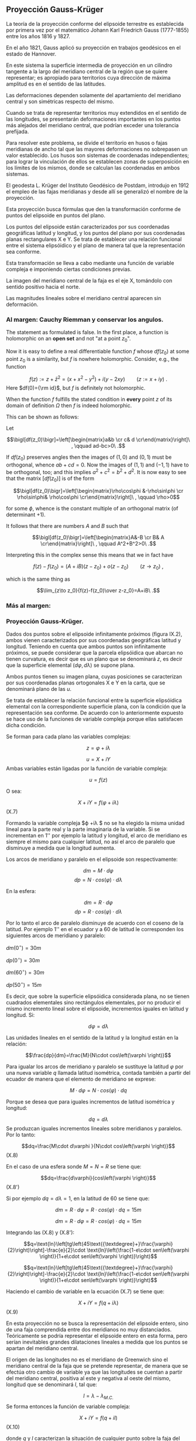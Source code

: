 #+LaTeX_Class: extarticle
#+LaTeX_Header: \usepackage[margins=2cm]{geometry}

** Proyección Gauss-Krüger

La teoría de la proyección conforme del elipsoide terrestre es
establecida por primera vez por el matemático Johann Karl Friedrich
Gauss (1777-1855) entre los años 1816 y 1827.

En el año 1821, Gauss aplicó su proyección en trabajos geodésicos en
el estado de Hannover.

En este sistema la superficie intermedia de proyección en un cilindro
tangente a la largo del meridiano central de la región que se quiere
representar; es apropiado para territorios cuya dirección de máxima
amplitud es en el sentido de las latitudes.

Las deformaciones dependen solamente del apartamiento del meridiano
central y son simétricas respecto del mismo.

Cuando se trata de representar territorios muy extendidos en el
sentido de las longitudes, se presentarán deformaciones importantes en
los puntos más alejados del meridiano central, que podrían exceder una
tolerancia prefijada.

Para resolver este problema, se divide el territorio en husos o fajas
meridianas de ancho tal que las mayores deformaciones no sobrepasen un
valor establecido. Los husos son sistemas de coordenadas independientes;
para lograr la vinculación de ellos se establecen zonas de superposición
en los límites de los mismos, donde se calculan las coordenadas en ambos
sistemas.

El geodesta L. Krüger del Instituto Geodésico de Postdam, introdujo en
1912 el empleo de las fajas meridianas y desde allí se generalizó el
nombre de la proyección.

Esta proyección busca fórmulas que den la transformación conforme de
puntos del elipsoide en puntos del plano.

Los puntos del elipsoide están caracterizados por sus coordenadas
geográficas latitud y longitud, y los puntos del plano por sus
coordenadas planas rectangulares X e Y. Se trata de establecer una
relación funcional entre el sistema elipsóidico y el plano de manera tal
que la representación sea conforme.

Esta transformación se lleva a cabo mediante una función de variable
compleja e imponiendo ciertas condiciones previas.

La imagen del meridiano central de la faja es el eje X, tomándolo con
sentido positivo hacia el norte.

Las magnitudes lineales sobre el meridiano central aparecen sin
deformación.

*** Al margen: Cauchy Riemman y conservar los angulos.

The statement as formulated is false. In the first place, a function
is holomorphic on an *open set* and not "at a point $z_0$".

Now it is easy to define a real differentiable function $f$ whose $df(z_0)$
at some point $z_0$ is a similarity, but $f$ is nowhere holomorphic. Consider, e.g., the function

$$f(z):= z+\bar z^2= (x+x^2-y^2)+i(y-2 x y)\qquad(z:=x+iy)\ .$$
Here $df(0)={\rm id}$, but $f$ is definitely  not holomorphic.

When the function $f$ fulfills the stated condition in *every* point
$z$ of its domain of definition $\Omega$ then $f$ is indeed holomorphic.

This can be shown as follows:

Let

$$\bigl[df(z_0)\bigr]=\left[\begin{matrix}a&b \cr c& d \cr\end{matrix}\right]\ , \qquad ad-bc>0\ .$$

If $df(z_0)$ preserves angles then the images of $(1,0)$ and $(0,1)$ must be orthogonal,
whence $ab+cd=0$. Now the images of $(1,1)$ and $(-1,1)$ have to be orthogonal,
too; and this implies $a^2+c^2=b^2+d^2$. It is now easy to see that the
matrix $\bigl[df(z_0)\bigr]$ is of the form

$$\bigl[df(z_0)\bigr]=\left[\begin{matrix}\rho\cos\phi &-\rho\sin\phi \cr \rho\sin\phi& \rho\cos\phi \cr\end{matrix}\right]\ , \qquad \rho>0$$

for some $\phi$, whence is the constant multiple of an orthogonal matrix (of determinant $+1$).

It follows that there are numbers $A$ and $B$ such that

$$\bigl[df(z_0)\bigr]=\left[\begin{matrix}A&-B \cr B& A \cr\end{matrix}\right]\ , \qquad A^2+B^2>0\ .$$

Interpreting this in the complex sense this means that we in fact have

$$f(z)-f(z_0)=(A+iB)(z-z_0) + o(z-z_0)\qquad(z\to z_0)\ ,$$

which is the same thing as

$$\lim_{z\to z_0}{f(z)-f(z_0)\over z-z_0}=A+iB\ .$$

*** Más al margen:

#+ATTR_ORG: :width 800
#+ATTR_LATEX: :width 8in
[[./img/prueba_polinomio_cauchy.jpg]]

*** Proyección Gauss-Krüger.

Dados dos puntos sobre el elipsoide infinitamente próximos (figura IX.2),
ambos vienen caracterizados por sus coordenadas geográficas
latitud y longitud. Teniendo en cuenta que ambos puntos son
infinitamente próximos, se puede considerar que la parcela elipsóidica
que abarcan no tienen curvatura, es decir que es un plano que se
denominará $z$, es decir que la superficie elemental
$\left(d\varphi,d\lambda \right)$ se supone plana.

Ambos puntos tienen su imagen plana, cuyas posiciones se caracterizan
por sus coordenadas planas ortogonales X e Y en la carta, que se
denominará plano de las $u$.

Se trata de establecer la relación funcional entre la superficie
elipsóidica elemental con la correspondiente superficie plana, con la
condición que la representación sea conforme. De acuerdo con lo
anteriormente expuesto se hace uso de la funciones de variable compleja
porque ellas satisfacen dicha condición.

Se forman para cada plano las variables complejas:

$$z=\varphi + i \lambda$$

$$u=X+iY$$ Ambas variables están
ligadas por la función de variable compleja:

$$u=f\left(z\right)$$

O sea:

$$X+iY=f\left(\varphi +\mathit{i\lambda
}\right)$$ (X.7)

Formando la variable compleja $\varphi +i\lambda $ no se ha
elegido la misma unidad lineal para la parte real y la parte imaginaria
de la variable. Si se incrementan en 1'' por ejemplo la latitud y
longitud, el arco de meridiano es siempre el mismo para cualquier
latitud, no así el arco de paralelo que disminuye a medida que la
longitud aumenta.

Los arcos de meridiano y paralelo en el elipsoide son respectivamente:

$$dm=M\cdot d\varphi $$
$$dp=N\cdot cos\left(\varphi \right)\cdot d\lambda $$

En la esfera:

$$dm=R\cdot d\varphi $$
$$dp=R\cdot cos\left(\varphi \right)\cdot d\lambda $$

Por lo tanto el arco de paralelo
disminuye de acuerdo con el coseno de la latitud. Por ejemplo 1'' en el
ecuador y a 60 de latitud le corresponden los siguientes arcos de
meridiano y paralelo:

$dm\left(0{}^{\circ}\right)=30m$

$dp\left(0{}^{\circ}\right)=30m$

$dm\left(60{}^{\circ}\right)=30m$

$dp\left(50{}^{\circ}\right)=15m$

Es decir, que sobre la superficie elipsóidica considerada plana, no se
tienen cuadrados elementales sino rectángulos elementales, por no
producir el mismo incremento lineal sobre el elipsoide, incrementos
iguales en latitud y longitud. Si:

$$d\varphi =d\lambda $$

Las unidades lineales en el
sentido de la latitud y la longitud están en la relación:

$$\frac{dp}{dm}=\frac{M}{N\cdot cos\left(\varphi \right)}$$

Para igualar los arcos de
meridiano y paralelo se sustituye la latitud $\varphi$ por una
nueva variable $q$ llamada latitud isométrica, contada también a partir
del ecuador de manera que el elemento de meridiano se exprese:

$$M\cdot d\varphi =N\cdot cos\left(\varphi \right)\cdot dq$$

Porque se desea que para
iguales incrementos de latitud isométrica y longitud:

$$dq=d\lambda $$ Se
produzcan iguales incrementos lineales sobre meridianos y paralelos. Por
lo tanto:

$$dq=\frac{M\cdot d\varphi }{N\cdot cos\left(\varphi \right)}$$ (X.8)

En el caso de una esfera sonde $M=N=R$ se tiene que:

$$dq=\frac{d\varphi}{cos\left(\varphi \right)}$$ (X.8')

Si por ejemplo $dq=d\lambda=1$, en la latitud de 60 se
tiene que:

$$dm=R\cdot d\varphi =R\cdot cos\left(\varphi \right)\cdot dq=15m$$

$$dm=R\cdot d\varphi =R\cdot cos\left(\varphi \right)\cdot dq=15m$$

Integrando las (X.8) y (X.8'):

$$q=\text{ln}\left[tg\left(45\text{{\textdegree}+}\frac{\varphi}{2}\right)\right]-\frac{e}{2}\cdot \text{ln}\left(\frac{1-e\cdot sen\left(\varphi \right)}{1+e\cdot sen\left(\varphi \right)}\right)$$

$$q=\text{ln}\left[tg\left(45\text{{\textdegree}+}\frac{\varphi}{2}\right)\right]-\frac{e}{2}\cdot \text{ln}\left(\frac{1-e\cdot sen\left(\varphi \right)}{1+e\cdot sen\left(\varphi \right)}\right)$$

Haciendo el cambio de variable en la ecuación (X.7) se tiene que:

$$X+iY=f\left(q+\mathit{i\lambda}\right)$$ (X.9)

En esta proyección no se busca la representación del elipsoide entero,
sino de una faja comprendida entre dos meridianos no muy distanciados.
Teóricamente se podría representar el elipsoide entero en esta forma,
pero serían inevitables grandes dilataciones lineales a medida que los
puntos se apartan del meridiano central.

El origen de las longitudes no es el meridiano de Greenwich sino el
meridiano central de la faja que se pretende representar, de manera que
se efectúa otro cambio de variable ya que las longitudes se cuentan a
partir del meridiano central, positiva al este y negativa al oeste del
mismo, longitud que se denominará $l$, tal que:

$$l=\lambda -\lambda _{M.C.}$$ Se forma entonces la
función de variable compleja:

$$X+iY=f\left(q+il\right)$$
(X.10)

donde $q$ y $l$ caracterizan la situación de cualquier punto sobre la
faja del elipsoide, y que en X e Y son las coordenadas planas de la
representación de ese pinto en el plano de la proyección.

Para que esta proyección esté completamente determinada, se impone una
condición que exige que los puntos del meridiano central sean
representados sin deformación lineal.

Además la imagen rectificada del meridiano central es el eje de las X
de la representación y para el hemisferio sur de origen de coordenadas
(0, 0) se encuentra en el polo sur.

La condición de que en el meridiano central no se deformen las
magnitudes lineales es la condición de tangencia del cilindro a lo largo
de tal meridiano.

#+ATTR_ORG: :width 300
#+ATTR_LATEX: :width 3in
[[./img/repslatex-img81.png]]

Por lo tanto los puntos situados sobre el meridiano central tienen
coordenadas:

$l=0$ $Y=0$ sobre el elipsoide y la carta, respectivamente.

La función (X.10) para dichos puntos se transforma en:

$$X=f\left(q\right)$$

Los puntos del meridiano central están
representados por puntos en una recta, eje de las X, en tal forma que
sus distancias relativas son iguales en la proyección y en el elipsoide.

De lo anterior se deduce la naturaleza de la (X.11), que expresa el
arco de meridiano del polo sur al punto considerado, por la variable $q$
la que en cualquier momento se puede reemplazar por la variable
$\varphi$.

La función que expresa tal magnitud, como se determinó en VIII.5 es:

$$S=\overset{{\varphi }}{\underset{{-\pi /2}}{\int }}{M\cdot d\varphi }$$

De modo que se tiene:

$$S=f\left(q\right)$$ (X.12)

Para encontrar las coordenadas X e Y de puntos que no se encuentran
sobre el meridiano central, se desarrolla en serie de Taylor la función
de variable compleja (X.10) tomando como origen dicho meridiano y como
incremento la diferencia de longitud $l$.

Se obtiene por lo tanto:

$$X+iY=f\left(q\right)+\frac{df\left(q\right)}{dq}\cdot
\left(il\right)+\frac{d^2f\left(q\right)}{dq^2}\cdot
{\frac{\left(il\right)^2}{2!}}+\frac{d^3f\left(q\right)}{dq^3}\cdot
{\frac{\left(il\right)}{3!}}^3+...$$
O bien teniendo en cuenta la (X.12):

$$X+iY=S+\frac{dS}{dq}\cdot
\left(il\right)+\frac{d^2S}{dq^2}\cdot
{\frac{\left(il\right)^2}{2!}}+\frac{d^3S}{dq^3}\cdot
{\frac{\left(il\right)}{3!}}^3+...$$
Los términos del desarrollo en serie pares son reales porque:

$$i^2=-1$$
$$i^4=i^2\cdot i^2=\left(-1\right)\cdot \left(-1\right)=1$$
$$i^6=i^4\cdot i^2=1\cdot \left(-1\right)=-1$$ Por lo
tanto los términos de derivadas pares corresponden a las X; los términos
de derivadas impares son imaginarios puros porque:

$$i^3=i^2\cdot i=-i$$
$$i^5=i^3\cdot i^2=\left(-i\right)\cdot \left(-1\right)=i$$
Por lo tanto corresponden a las Y. Es posible entonces separar las
variables reales e imaginarias:

$$X=S-\frac{d^2S}{dq^2}\cdot {\frac{l^2}{2}}+\frac{d^4S}{dq^4}\cdot {\frac{l}{24}}^4-\frac{d^6S}{dq^6}\cdot {\frac{l^6}{720}}+...$$

$$Y=\frac{dS}{dq}\cdot l-\frac{d^3S}{dq^3}\cdot {\frac{l}{6}}^3+\frac{d^5S}{dq^5}\cdot {\frac{l^5}{120}}-...$$ (X.13.b)

Se calculará el primer término de la serie:

$$\frac{dS}{dq}=\frac{dS}{\mathit{d\varphi}}\cdot {\frac{d\varphi }{dq}}$$

$$dS=M\cdot d\varphi $$

$$\frac{dS}{d\varphi }=M$$

$$dq=\frac{M\cdot d\varphi }{N\cdot cos\left(\varphi \right)}$$

$$\frac{d\varphi }{dq}=\frac{N\cdot cos\left[\varphi \right]}{M}$$

Por lo tanto:

$$\frac{dS}{dq}=M\cdot {\frac{N\cdot cos\left(\varphi \right)}{M}}$$

$$\frac{dS}{dq}=N\cdot cos\left(\varphi \right)$$

Para hallar las sucesivas derivadas de $S$ respecto de $q$ se deriva
como función de función, primero respecto de la variable $\varphi$
y luego por $q$. Llamando:

$$F^{II}=\frac{d^2S}{dq^2}=\frac{d}{d\varphi}\left(\frac{dS}{dq}\right)\frac{d\varphi}{dq}$$

$$\frac{d}{d\varphi}\left(\frac{dS}{dq}\right)=\frac{d}{d\varphi}\left[Ncos\left(\varphi \right)\right]=\frac{dN}{d\varphi}\cdot cos\left(\varphi \right)-N\cdot sen\left(\varphi \right)$$

$$N=a\cdot \left[1-e^2\cdot sen^2\left(\varphi \right)\right]^{-1/2}$$

$$\frac{dN}{d\varphi }=a\cdot \left[1-e^2\cdot sen^2\left(\varphi \right)\right]^{-3/2}\cdot e^2\cdot sen\left(\varphi \right)\cdot cos\left(\varphi \right)=\frac{N\cdot e^2\cdot sen\left(\varphi \right)\cdot cos\left(\varphi \right)}{1-e^2\cdot sen^2\left(\varphi \right)}$$

$$\frac{d}{d\varphi}\left(\frac{dS}{dq}\right)=\left[\frac{N\cdot e^2\cdot sen\left(\varphi \right)\cdot cos\left(\varphi \right)}{1-e^2\cdot sen^2\left(\varphi \right)}\right]\cdot cos\left(\varphi \right)-N\cdot sen\left(\varphi \right)=$$

$$=\frac{N\cdot e^2\cdot sen\left(\varphi \right)\cdot cos^2\left(\varphi \right)-N\cdot sen\left(\varphi \right)\cdot \left[1-e^2\cdot sen^2\left(\varphi \right)\right]}{1-e^2\cdot sen^2\left(\varphi \right)}=$$

$$=\frac{\left[-N\cdot sen\left(\varphi \right)\right]\cdot \left[-e^2\cdot cos^2\left(\varphi \right)+\left(1-e^2\cdot sen^2\left(\varphi \right)\right)\right]}{1-e^2\cdot sen^2\left(\varphi \right)}=\frac{\left[-N\cdot sen\left(\varphi \right)\right]\cdot \left(1-e^2\right)}{1-e^2\cdot sen^2\left(\varphi \right)}=$$

$$=\frac{\left(-a\right)\cdot \left(1-e^2\right)\cdot sen\left(\varphi \right)}{\left[1-e^2\cdot sen^2\left(\varphi \right)\right]^{-3/2}}$$

$$\frac{d}{d\varphi}\left(\frac{dS}{dq}\right)=-M\cdot sen\left(\varphi \right)$$

Por lo tanto:

$$F^{II}=-M\cdot sen\left(\varphi \right)\cdot {\frac{N\cdot cos\left(\varphi \right)}{M}}$$

$$F^{II}=\left(-N\right)\cdot sen\left(\varphi \right)\cdot cos\left(\varphi \right)$$

En las deducciones de las derivadas restantes se usan las siguientes
abreviaturas auxiliares:

$$n^2=e'^2\cdot cos^2\left(\varphi \right)$$
$$t=tg\left(\varphi \right)$$
$$e'^2=\frac{a^2-b^2}{a^2}$$

Reemplazando estas abreviaturas en la segunda derivada:

$$F^{II}=\left(-N\right)\cdot cos\left(\varphi \right)\cdot sen\left(\varphi \right)\cdot {\frac{cos\left(\varphi \right)}{cos\left(\varphi \right)}}=\left(-N\right)\cdot cos^2\left(\varphi \right)\cdot tg\left(\varphi \right)=\left(-N\right)\cdot cos^2\left(\varphi \right)\cdot t$$

La $\frac{d\varphi }{dq}$ se
expresa también en función de las nuevas abreviaturas introducidas, de
manera tal que:

$$\frac{d\varphi}{dq}=\frac{N}{M}\cdot cos\left(\varphi \right)=\frac{a\cdot \left[1-e^2\cdot sen^2\left(\varphi \right)\right]^{3/2}\cdot cos\left(\varphi \right)}{\left[1-e^2\cdot sen^2\left(\varphi \right)\right]^{1/2}\cdot a\cdot \left(1-e^2\right)}=\frac{\left[1-e^2\cdot sen^2\left(\varphi \right)\right]}{\left(1-e^2\right)}\cdot cos\left(\varphi \right)$$

Teniendo en cuenta que:

$$e'^2=\frac{e^2}{1-e^2}$$

$$\frac{d\varphi}{dq}=\left(\frac{1-e^2}{1-e^2}-\frac{e^2\cdot cos^2\left(\varphi \right)}{1-e^2}\right)\cdot cos\left(\varphi \right)=\left[1+e^2\cdot cos^2\left(\varphi \right)\right]\cdot cos\left(\varphi \right)$$

$$\frac{d\varphi}{dq}=\left[1+n^2\right]\cdot cos\left(\varphi \right)$$

Para hallar la tercera derivada se hace:

$$\frac{F^{II}}{F^I}=\frac{\left(-N\right)\cdot cos\left(\varphi \right)\cdot sen\left(\varphi \right)}{N\cdot cos\left(\varphi \right)}=-sen\left(\varphi \right)$$

Y se derivan ambos miembros respecto de $q$:

$$\frac{F^{III}\cdot F^I-F^{II}\cdot F^{II}}{{F^I}^2}=\frac{F^{III}}{F^I}-\frac{{F^II}^2}{{F^I}^2}=-cos\left(\varphi \right)\cdot {\frac{\mathit{d\varphi}}{dq}}=-cos^2\left(\varphi \right)\cdot \left(1+n^2\right)$$

$$F^{III}=\left[-cos^2\left(\varphi \right)\cdot \left(1+n^2\right)+\frac{{F^II}^2}{{F^I}^2}\right]\cdot {F^I}^2$$

$$F^{III}=\left[-cos^2\left(\varphi \right)\cdot \left(1+n^2\right)+\frac{N^2\cdot cos^4\left(\varphi \right)\cdot t^2}{N^2\cdot cos^2\left(\varphi \right)}\right]\cdot N\cdot cos\left(\varphi \right)$$

$$F^{III}=\left[-cos^3\left(\varphi \right)\right]\cdot \left(1-t^2+n^2\right)\cdot N$$

De manera similar se encuentran las siguientes derivadas:

$$F^{IV}=cos^4\left(\varphi \right)\cdot N\cdot t\cdot \left(5-t^2+9\cdot n^2+4\cdot n^4\right)$$

$$F^V=cos^5\left(\varphi \right)\cdot N\cdot \left(5-18\cdot t^2+t^4+14\cdot n^2-58\cdot t^2\cdot n^2+13\cdot n^4-64\cdot t^2\cdot n^4+4\cdot n^6-24\cdot t^2\cdot n^6\right)$$

$$F^{VI}=cos^6\left(\varphi \right)\cdot N\cdot t\cdot (61-58\cdot t^2+t^4+270\cdot n^2-330\cdot t^2\cdot n^2+445\cdot n^4-680\cdot t^2\cdot n^4+$$

$$+44\cdot n^6-600\cdot t^2\cdot n^6+88\cdot n^8-192\cdot t^2\cdot n^8)$$

Reemplazando las expresiones de las derivadas (X.14), (X.15), (X.17),
(X.18), (X.19) y (X.20) en los desarrollos en serie de (X.13.a) y
(X.13.b) dará las coordenadas de los puntos de la carta con las abscisas
contadas a partir del polo sur y las ordenadas a partir del meridiano
central de la faja.

Las coordenadas X e Y en la proyección Gauss- Krüger resultan
entonces:

$$X=S+\frac{l^2\cdot cos^2\left(\varphi \right)\cdot N\cdot t}{2}+\frac{l^4\cdot cos^4\left(\varphi \right)\cdot N\cdot t}{24}\cdot \left(5-t^2+9\cdot n^2+4\cdot n^4\right)+$$

$$+{\frac{l^6\cdot cos^6\left(\varphi \right)\cdot N\cdot t}{720}}\cdot (61-58\cdot t^2+t^4+270\cdot n^2-330\cdot t^2\cdot n^2+445\cdot n^4-680\cdot t^2\cdot n^4+$$

$$+44\cdot n^6-600\cdot t^2\cdot n^6+88\cdot n^8-192\cdot t^2\cdot n^8)$$

$$Y=l\cdot cos\left(\varphi \right)\cdot N+\frac{l^3\cdot cos^3\left(\varphi \right)\cdot N}{6}\cdot \left(1-t^2+n^2\right)+\frac{l^5\cdot cos^5\left(\varphi \right)\cdot N}{120}\cdot (5-18\cdot t^2+t^4+$$

$$+14\cdot n^2-58\cdot t^2\cdot n^2+13\cdot n^4-64\cdot t^2\cdot n^4+4\cdot n^6-24\cdot t^2\cdot n^6)$$ (X.21.b)

Estas últimas expresiones dan la representación conforme de una parte
de la superficie terrestre sobre un plano, o bien para toda la extensión
de la tierra. Se elige un meridiano central a partir del cual se cuentan
las cantidades $l$, positivas al Este y negativas al Oeste.

Las fórmulas (X.21.a) y (X.21.b) dan va valores negativos de las Y
para los puntos situados al Oeste del meridiano central y habría que
hacer distinción de signos para las ordenadas.

El sistema de fajas meridianas introducidas por Krüger están limitadas
en 3 de longitud, 130' a cada lado del meridiano central. Se debe
distinguir por lo tanto las coordenadas de las siguientes longitudes
respecto de Greenwich: -72, -69, -66, -63, - 60, -57, -54.

Con el fin de evitar coordenadas Y negativas, se ha convenido en
aumentar en 500.000 a todas las Y, de modo que resultan menores que
500.000 al Oeste del meridiano central, pero positivas y superiores a
500.000 al Este. Se elige este valor debido a que ninguna coordenada Y
lo supera dentro de una misma faja.

Como a un determinado par de coordenadas le debe corresponder un solo
punto dentro del sistema, lo cual con las convenciones adoptadas hasta
ahora no sería el caso, dado que en las siete fajas existen siete puntos
con las mismas coordenadas, se aumentan las ordenadas Y en números
enteros de millones según la faja de que se trata.

Así se atribuyen a los siete meridianos centrales los siguientes
números de faja, que corresponden al número entero de millones que se
antepone a las Y, resultando las siguientes coordenadas para dichos
meridianos:

| Meridiano | N de faja | Ordenada Y |
|       -72 |         1 |  1.500.000 |
|       -69 |         2 |  2.500.000 |
|       -66 |         3 |  3.500.000 |
|       -63 |         4 |  4.500.000 |
|       -60 |         5 |  5.500.000 |
|       -57 |         6 |  6.500.000 |
|       -54 |         7 |  7.500.000 |

Llamando Y' al valor obtenido de la expresión (X.21.b) con las
modificaciones descriptas, el valor de la coordenada Y en el sistema
Gauss- Krüger aplicado a la Argentina se transforma en:

$Y=n\cdot t^6+500.000+Y'$ donde $n$ es el número de faja.

Las expresiones (X.21) corresponden al orden de precisión de los
trabajos fundamentales; en trabajos de menor precisión se podrá
prescindir de los términos $t$ y $n$ con potencias superiores a 2.

Conocidas las coordenadas geográficas de los puntos, se calculan las
coordenadas Gauss- Krüger de los mismos dentro de la faja que
corresponda.

Por razones prácticas, se extienden las coordenadas hasta 2 a cada
lado del meridiano central. De esa manera los puntos situados cerca de
los bordes de faja tienen coordenadas en los dos sistemas vecinos.

De esta manera cuando se realiza algún levantamiento que se extiende
en una faja vecina no necesita hacer uso de coordenadas en dos sistemas
distintos.

En las cartas topográficas se ha trazado una cuadrícula de coordenadas
Gauss- Krüger en el borde de cada hoja. Frente a las líneas del
cuadriculado se han impreso las coordenadas en kilómetros permitiendo
determinar las coordenadas de cualquier punto que interese.

Se deberá medir la distancia en X e Y que separa al punto considerado
de un cruce de cuadrícula próximo, tendiendo en cuenta la escala de la
carta, y se agregan esos valores a las coordenadas de cruce elegido.
Para la determinación de dichas distancias figuran en la información
marginal de la carta una escala de coordenadas.

La operación recíproca, es decir dado un par de coordenadas ubicar
dicho punto en la carta, también es posible por medio de la cuadrícula.

*** Transformación de coordenadas planas en geográficas.

Se debe resolver el problema inverso del que se vio en el punto
anterior, planteando en forma general las siguientes ecuaciones:

$$q+il=F\left(x+iy\right)$$

Análogamente, se desarrollan en serie de Taylor:

$$q+il=F\left(x\right)+F^I\left(x\right)\left(iy\right)-F^{II}\left(x\right)\frac{y^2}{2}+F^{III}\left(x\right)\frac{\left(iy\right)^3}{3!}+F^{IV}\left(x\right)\frac{y^4}{4!}$$

Separando la parte real y la imaginaria:

$$q=F\left(x\right)-F^{II}\left(x\right)\frac{y^2}{2}+F^{IV}\left(x\right)\frac{y^2}{24}-...$$

$$l=F^I\left(x\right)y-F^{III}\left(x\right)\frac{y^3}{6}+F^V\left(x\right)\frac{y^5}{120}-...$$

Estas últimas expresiones resultan de la condición de conformidad de la
transformación de un plano al elipsoide. De la misma forma que se
realizó en la proyección Gauss- Krüger, se introducen ciertas
condiciones para la transformación.

#+ATTR_ORG: :width 400
#+ATTR_LATEX: :width 4in
[[./img/repslatex-img82.png]]

Para y=0 debe ser l=0; por lo tanto:

$$F\left(x\right)=q_1$$ (X.24)

En la figura (X.4), S es el arco de meridiano del polo sur hasta la
latitud del punto Q; X es la coordenada Gauss, distancia del polo sur al
pie de la perpendicular desde Q al meridiano central, que se denomina T;
a la latitud del punto T se la denomina $\varphi _1$.
Por lo tanto $q_1$ se calcula en función de $\varphi _1$.

Este valor puede ser obtenido en función de la coordenada X, en efecto
de la (VIII.13), arco de meridiano del polo sur a una altitud
cualquiera.

$$X=S=\alpha \cdot \varphi _1+\alpha \cdot {\frac{\pi }{2}}+\beta \cdot sen\left(2\cdot \varphi _1\right)+\gamma \cdot sen\left(4\cdot \varphi _1\right)+\delta \cdot sen\left(6\cdot \varphi _1\right)+\varepsilon \cdot sen\left(8\cdot \varphi _1\right)+...$$

El valor de $\varphi_1$ se obtiene por aproximaciones sucesivas:

$$X=\alpha \cdot \left(\varphi _{1,1}+\frac{\pi }{2}\right)$$

$$\varphi _{1,1}=\frac{X}{\alpha }-\frac{\pi }{2}$$

Luego se
introduce este primer valor de la latitud en la (VIII.13) para obtener
una segunda aproximación del valor de la latitud.

$$\varphi _{1,2}=\frac{1}{\alpha }\left(x-\alpha \cdot {\frac{\pi}{2}}-\beta \cdot sen\left(2\cdot \varphi _{1,1}\right)-\gamma \cdot sen\left(4\cdot \varphi _{1,1}\right)-\delta \cdot sen\left(6\cdot \varphi _{1,1}\right)-\varepsilon \cdot sen\left(8\cdot \varphi _{1,1}\right)\right)$$

$$\varphi _{1,2}=\left(\frac{x}{\alpha }-\frac{\pi}{2}\right)-\frac{\beta }{\alpha }\cdot sen\left(2\cdot \varphi _{1,1}\right)-\frac{\gamma }{\alpha }\cdot sen\left(4\cdot \varphi _{,11}\right)-\frac{\delta }{\alpha }\cdot sen\left(6\cdot \varphi _{1,1}\right)-\frac{\varepsilon }{\alpha }\cdot sen\left(8\cdot \varphi _{1,1}\right)$$

$$\varphi _{1,2}=\varphi _{1,1}-\frac{1}{\alpha }\left[\beta \cdot sen\left(2\cdot \varphi _{1,1}\right)-\gamma \cdot sen\left(4\cdot \varphi _{1,1}\right)-\delta \cdot sen\left(6\cdot \varphi _{1,1}\right)-\varepsilon \cdot sen\left(8\cdot \varphi _{1,1}\right)\right]$$

$$\varphi _{1,3}=\varphi _{1,1}-\left[\beta \cdot sen\left(2\cdot \varphi _{1,2}\right)+\gamma \cdot sen\left(4\cdot \varphi _{1,2}\right)+\delta \cdot sen\left(6\cdot \varphi _{1,2}\right)+\varepsilon \cdot sen\left(8\cdot \varphi _{1,2}\right)\right]$$

Se sigue iterando hasta que en la (VIII.13) introduciendo $\varphi_{1,j}$
dé como resultado el valor de X ingresado.

Para resolver las (X.23) se debe recordar:

$$dq=\frac{M\cdot d\varphi }{N\cdot cos\left(\varphi \right)}$$

Donde:

$$q=\int {\frac{M\cdot d\varphi }{N\cdot cos\left(\varphi \right)}}$$

Por lo tanto:

$$\varphi =f\left(q\right)=f\left[q_1+\left(q-q_1\right)\right]$$

Desarrollando en serie, tomando a $\left(q-q_1\right)$ como
incremento, se tiene:

$$\varphi =\varphi _1+\frac{\mathit{d\varphi}}{dq}\left(q-q_1\right)+\frac{d^2\varphi}{dq^2}\left(q-q_1\right)^2+...$$

Y por la (X.23) y (X.24) se tiene que:

$$\varphi =\varphi _1-\left[F^{II}\left(x\right)\frac{y^2}{2}-F^{IV}\left(x\right)\frac{y^4}{24}\right]\cdot {\frac{d\varphi }{dq}}$$

Para encontrar las expresiones se hallan las derivadas:

$$F^I\left(x\right)=\frac{dq}{dx}=\frac{dq}{\mathit{d\varphi}}\cdot {\frac{d\varphi }{dx}}$$

$$\frac{dq}{\mathit{d\varphi}}=\frac{M}{N\cdot cos\left(\varphi \right)}$$
$$\frac{d\varphi }{dx}=\frac{1}{M}$$

$$\frac{\mathit{d\varphi}}{dx}=\frac{1}{cos\left(\varphi \right)}$$

La segunda derivada se obtiene haciendo:

$$\frac{d^2q}{dx^2}=\frac{d}{\mathit{d\varphi}}\left(\frac{dq}{dx}\right)\frac{\mathit{d\varphi}}{dx}$$

Omitiendo el cálculo de
ésta y las derivadas de orden superior, como así también ciertas
transformaciones, se obtienen las siguientes expresiones:

$$l=\frac{y}{N_1\cdot cos\left(\varphi _1\right)}\cdot \left[1-\frac{y^2}{6\cdot N_1^2}\cdot \left(1+2\cdot t_1^2+n_1^2\right)+\frac{y^4}{120\cdot N_1^4}\cdot \left(5+28\cdot t_1^2+24\cdot t_1^4+6\cdot n_1^2+8\cdot n_1^2\cdot t_1^2\right)\right]$$

$$\varphi =\varphi _1-\frac{y^2}{2\cdot N_1\cdot M_1}\cdot t_1\cdot \left[1-\frac{y^2}{12\cdot N_1^2}\cdot \left(5+3\cdot t_1^2+n_1^2-9\cdot t_1^2\cdot n_1^2\right)+\frac{y^4}{360\cdot N_1^4}\cdot \left(61+90\cdot t_1^2+45\cdot t_1^4\right)\right]$$

Expresiones en las que el resultado se obtiene en radianes.

*** Convergencia de meridianos.

#+ATTR_ORG: :width 400
#+ATTR_LATEX: :width 4in
[[./img/repslatex-img83.png]]

Considerando la figura (X.5), NS representa la imagen del meridiano
que pasa por Q, WE el paralelo que pasa por el mismo punto, NC la
dirección paralela al meridiano central, es decir el norte de
cuadrícula.

El ángulo $c$ formado por la tangente a NS en Q y la dirección NC, se
denomina convergencia de meridianos plana.

Considerando un punto Q1 infinitamente próximo, la diferencia de
coordenadas entre éste y Q es dx y dy. Del triángulo elemental de la
figura:

$$tg\left(c\right)=\frac{dx}{dy}$$
(X.26)

$$\frac{dx}{dy}$$

se halla de la ecuación de la curva WE, en la cual la latitud es
constante por tratarse de un paralelo y la (X.26) puede escribirse:

$$tg\left(c\right)=\frac{dx/dl}{dy/dl}$$
Las derivadas
$$\frac{dx}{dl}$$
y
$$\frac{dy}{dl}$$
se obtienen de diferenciar las expresiones de las coordenadas Gauss
(X.21.a) y (X.21.b), obteniéndose como primera aproximación:

$$\frac{dx}{dy}=l\cdot cos^2\left(\varphi \right)\cdot N\cdot t$$

$$\frac{dy}{dl}=N\cdot cos\left(\varphi \right)$$

La convergencia de meridianos, también como primera aproximación, será:

$$tg\left(c\right)=\frac{dx/dl}{dy/dl}=\frac{l\cdot cos^2\left(\varphi \right)\cdot N\cdot t}{N\cdot cos\left(\varphi \right)}=l\cdot sen\left(\varphi \right)$$

$$tg\left(c\right)=l\cdot sen\left(\varphi \right)$$ (X.27)

Con $l$ en radianes.

Como resultado de la diferenciación de las expresiones de las
coordenadas Gauss con respecto a $l$, considerando todos los miembros y
la (X.27), se obtiene:

$$tg\left(c\right)=l\cdot sen\left(\varphi \right)-\frac{l^3}{3}\cdot sen\left(\varphi \right)\cdot cos^2\left(\varphi \right)\cdot \left(1+t^2+3\cdot n^2+2n^4\right)+\frac{l^5}{15}\cdot sen\left(\varphi \right)\cdot cos^4\left(\varphi \right)\cdot \left(2+4\cdot t+2\cdot t^4\right)$$

Como

$$c=tg\left(c\right)-\frac{l^3}{3}\cdot tg^3\left(c\right)-\frac{l^5}{5}\cdot tg^5\left(c\right)$$

$$c=l\cdot sen\left(\varphi \right)+\frac{l^3}{3}\cdot sen\left(\varphi \right)\cdot cos^2\left(\varphi \right)\cdot \left(1+3\cdot n^2+2n^4\right)+\frac{l^5}{15}\cdot sen\left(\varphi \right)\cdot cos^4\left(\varphi \right)\cdot \left(2-t^2\right)$$

Si se desea la convergencia en función de las coordenadas planas, se
obtiene reemplazando $l$ por las coordenadas rectangulares

$$d=\frac{y}{N_1}\cdot t_1\cdot \left[1-\frac{y^2}{3\cdot N_1^2}\cdot \left(1+t_1^2-n_1^2-2\cdot n_1^4\right)+\frac{y^4}{N_1^4}\cdot {\frac{\left(2+5\cdot t_1^2+3\cdot t_1^4\right)}{15}}\right]$$

*** Módulo de deformación.

Por tratarse de una proyección conforme, el módulo de deformación
lineal o factor de escala varía de acuerdo a las coordenadas pero una
vez fijadas, el módulo es el mismo en cualquier dirección.

De la (IX.2)

$$m^2=\frac{ds^2}{dS^2}=\frac{\left(dx\right)^2+\left(dy\right)^2}{\left(M\cdot d\varphi \right)^2+\left(N\cdot cos\left(\varphi \right)\cdot dl\right)^2}$$

$$m^2=\frac{\left(dy\right)^2\cdot \left[1+\left(dx/dy\right)^2\right]}{\left(dl\right)^2\cdot N^2\cdot cos^2\left(\varphi \right)\cdot \left[1+\left(\frac{M\cdot d\varphi }{N\cdot cos\left(\varphi \right)\cdot dl}\right)^2\right]}$$

$$m^2=\left(\frac{dy}{dl}\right)^2\cdot {\frac{1+\left(dx/dy\right)^2}{N^2\cdot cos^2\left(\varphi \right)\cdot \left[1+\left(\frac{M\cdot d\varphi }{N\cdot cos\left(\varphi \right)\cdot dl}\right)^2\right]}}$$

Donde

$$1+\left(dx/dy\right)^2=1+tg^2\left(c\right)=\text{sec}\left(c\right)$$

Para el paralelo

$$d\varphi /dl=0$$

$$m=\frac{dy}{dl}\cdot {\frac{1}{N\cdot cos\left(\varphi \right)}}\cdot \text{sec}\left(c\right)$$

Calculando la derivada de $y$ respecto de
$l$ de la (X.21.b), sustituyendo el valor de $c$, se obtiene:

$$m=1+l^2\cdot cos^2\left(\varphi \right)\cdot \left(1+n^2\right)+\frac{l^4\cdot cos^4\left(\varphi \right)}{24}\cdot \left(5-t^2+14\cdot n^2-28\cdot t^2\cdot n^2\right)$$

Expresión en la cual $l$ se introduce en radianes.

Si se desea conocer la deformación lineal en función de las
coordenadas planas, se deduce:

$$m=1+\frac{y^2}{2\cdot R^2}+\frac{y^4}{24\cdot R^4}$$

Donde:

$$R=\sqrt{M_1\cdot N_1}$$

*** Deformaciones lineales.

Cuando se desea conocer la deformación de una distancia finita,
tendiendo en cuenta que:

$$m=\frac{dl}{dL}$$

$$L=\overset{{l}}{\underset{{o}}{\int}}{\frac{dl}{m}}$$

O bien:

$$l=\overset{{L}}{\underset{{o}}{\int }}{m\cdot dL}$$

Donde $L$ es la distancia
sobre el elipsoide, $l$ es la correspondiente en el plano y $m$ es el
módulo de deformación lineal, por lo tanto:

$$L=\overset{{l}}{\underset{{o}}{\int }}{\left(1+\frac{y^2}{2\cdot R^2}+\frac{y^4}{24\cdot R^2}\right)}^{-1}dl$$

Se desprecia el término de cuarto orden lo cual es aceptable hasta unos 3
grados del meridiano central.

$$L=\overset{{l}}{\underset{{o}}{\int }}{\left(1+\frac{y^2}{2\cdot R^2}\right)}^{-1}dl$$

O bien desarrollando el binomio:

$$L=\overset{{l}}{\underset{{o}}{\int }}{\left(1-\frac{y^2}{2\cdot R^2}\right)}dl$$

#+ATTR_ORG: :width 300
#+ATTR_LATEX: :width 3in
[[./img/repslatex-img84.png]]

Sea $p$ en la figura (X.6) la distancia del elemento $dl$ a partir de
$Q$, designando $y1$ ordenada del punto Q y por $A$ ángulo de dirección
o acimut de cuadrícula, se tiene que:

$$y=y_1+p\cdot sen\left(A\right)$$

Por lo tanto:

$$L=\overset{{p=l}}{\underset{{p=o}}{\int}}{\left(1-\frac{\left(y_1+p\cdot sen\left(A\right)\right)^2}{2\cdot R^2}\right)}dp$$

$$L=\overset{{p=l}}{\underset{{p=o}}{\int}}{\left(1-\frac{y_1^2+2\cdot y_1p\cdot sen\left(A\right)+p^2\cdot sen^2\left(A\right)}{2\cdot R^2}\right)}dp$$

$$L=p-\frac{y_1^2\cdot p}{2\cdot R^2}-\frac{2\cdot y_1\cdot p^2\cdot sen\left(A\right)}{2\cdot 2\cdot R^2}-\frac{p^3\cdot sen^2\left(A\right)}{6\cdot R^2}|_0^l$$

$$L=p\cdot \left[1-\frac{y_1^2}{2\cdot R^2}-\frac{y_1\cdot p\cdot sen\left(A\right)}{2\cdot R^2}-\frac{p^2\cdot sen^2\left(A\right)}{6\cdot R^2}\right]|_0^l$$

$$L=l\cdot \left[1-\frac{y_1^2}{2\cdot R^2}-\frac{y_1\cdot l\cdot sen\left(A\right)}{2\cdot R^2}-\frac{l^2\cdot sen^2\left(A\right)}{6\cdot R^2}\right]$$

Teniendo en cuenta que

$$\Delta y=y_2-y_1$$

$$\Delta y=l\cdot sen\left(A\right)$$

$$L=l\cdot \left[1-\frac{y_1^2}{2\cdot R^2}-\frac{y_1\cdot \left(y_2-y_1\right)}{2\cdot R^2}-\frac{\left(y_2-y_1\right)^2}{6\cdot R^2}\right]$$

Multiplicando y elevando al cuadrado el paréntesis y operando se llega:

$$L=l\cdot \left[1-\frac{\left(y_1^2+y_1\cdot y_2+y_2^2\right)}{6\cdot R^2}\right]$$

El módulo de deformación de una distancia finita será:

$$\frac{l}{L}=\left[1-\frac{\left(y_1^2+y_1\cdot y_2+y_2^2\right)}{6\cdot R^2}\right]^{-1}$$ O bien

$$\frac{l}{L}=1+\frac{\left(y_1^2+y_1\cdot y_2+y_2^2\right)}{6\cdot R^2}$$

Donde:

$$R=\sqrt{M_1\cdot N_1}$$ ; $$\varphi =\frac{\varphi_2+\varphi _1}{2}$$

En algunos casos es suficiente con tomar un valor promedio de la
coordenada $y$, entonces:

$$y_m=\frac{y_2+y_1}{2}$$ Reemplazando en (X.30.a)

$$\frac{l}{L}=1+\frac{y_m^2}{2\cdot R^2}$$ (X.30.b)

*** Corrección angular.

En las proyecciones conformes los ángulos y las direcciones se
trasladan al elipsoide sin deformación pero la línea geodésica no queda
representada por una recta sino por alguna curva.

#+ATTR_ORG: :width 300
#+ATTR_LATEX: :width 3in
[[./img/repslatex-img85.png]]

La conformidad se cumple en las tangentes a la curva que representa a
la línea geodésica. Si se mide un acimut en la carta respecto de la
línea recta que une los puntos del plano, se debe introducir una
corrección conocida como corrección del arco a la cuerda o corrección
por curvatura de la representación de la línea geodésica sobre un plano.

Se llega a la siguiente expresión suficientemente aproximada para
cualquier aplicación práctica:

$$\delta _{1,2}=\frac{\left(x_2-x_1\right)\cdot \left(2\cdot y_1+y_2\right)}{6\cdot M\cdot N}$$

$$\delta _{2,1}=\frac{\left(x_1-x_2\right)\cdot \left(2\cdot y_2+y_1\right)}{6\cdot M\cdot N}$$

El resultado de la corrección viene expresado en radianes.

Tomando un valor promedio de la coordenada $y$, se tiene:

$$\delta _{1,2}=\frac{\left(x_2-x_1\right)\cdot \left(3\cdot y_m\right)}{6\cdot M\cdot N}$$

$$\delta _{1,2}=\frac{\Delta x\cdot y_m}{3\cdot M\cdot N}$$

Donde es inmediato que:

$$\delta _{1,2}=-\delta _{2,1}$$ La distancia de la línea recta

que une los puntos debe ser corregida llamando a ésta $r$ y a la imagen
de la línea geodésica $s$ se tiene que:

$$dr=ds\cdot cos\left(\delta \right)$$ $$r=\overset{{s}}{\underset{{0}}{\int}}{ds\cdot cos\left(\delta \right)}$$

$$dr=ds\cdot \left(1-\frac{\delta ^2}{2}\right)$$

$$dr-ds=-\left(\frac{\delta ^2}{2}\right)\cdot ds$$

La diferencia entre $r$ y $s$ es despreciable.

*** Proyección transversa de mercator. sistema u.t.m.

El sistema U.T.M. (Universal Transverse Mercator) de la proyección de
Gauss fue recomendado por la Unión Geodésica y Geofísica Internacional
(IX Asamblea de Bruselas, 1951).

La proyección es cilíndrica transversal conforme; si es tangente al
elipsoide se trata de la proyección Gauss-Kruger y si es secante, del
sistema UTM.

Ambas proyecciones tienen mucho en común, sólo se diferencian en el
factor de escala, el ancho y numeración de las fajas y el origen de la
coordenada $x$.

*** Especificaciones.

#+ATTR_ORG: :width 500
#+ATTR_LATEX: :width 5in
[[./img/repslatex-img86.png]]

La proyección ordinaria es la de Gauss o transversa de Mercator. En la
proyección Trasversa Universal de Mercator, el cilindro envolvente sufre
una reducción y se torna secante cortando al elipsoide según dos líneas
AB y DE de la figura XI.1; la línea MC representa el meridiano. Los
círculos menores paralelos al meridiano central aparecen representados
en su verdadera magnitud, no así el meridiano central que aparecerá
representado con la misma longitud que los círculos menores, es decir se
reduce.

Sobre los círculos menores de sedancia el módulo de deformación o
factor de escala es igual a la unidad; en el meridiano central será un
valor menor que uno. Al módulo de deformación en el meridiano central se
lo denomina factor de reducción de escala.

En el sistema UTM el factor de escala en el meridiano central se
establece como:

$$k_0=1-\frac{1}{2500}=0.9996$$ (XI.1)

Es decir, los valores de las distancias medidas sobre el meridiano
aparecen reducidas según ${k_0}$.

Este factor de escala equivale a ubicar los círculos menores de
sedancia en una longitud de 1 37' 14'' a ambos lados del meridiano
central. Sobre esas líneas el factor de escala se hace igual a uno y más
allá de ellas supera este valor.

#+ATTR_ORG: :width 500
#+ATTR_LATEX: :width 5in
[[./img/repslatex-img87.png]]

En la figura XI.2 se ilustra lo anterior. Existen dos zonas: una de
ampliación y otra de reducción.

En el sistema UTM los husos son de 6 de amplitud, 3 a cada lado del
meridiano central. La ampliación de la faja meridiana respecto de
Gauss-Kruger, se hace compatible con los módulos de deformación en los
extremos por haber introducido en el meridiano central el factor de
reducción ${k_0}$.

Las líneas de tangencia se encuentran situadas a unos 180 km a ambos
lados del meridiano central, y los meridianos extremos a unos 334 km.

Las fajas de 6 de amplitud están limitados por los meridianos
múltiplos de 6 coincidiendo con los husos de la carta mundial al
millonésimo.

Cada sistema debe ser prolongado 30' sobre los contiguos, es decir los
puntos pertenecientes a cada faja tienen coordenadas en la propia y en
la contigua, creándose así una zona de superposición de 1 de ancho.

No son usadas las letras $X$ e $Y$ para designar las coordenadas, sino
$N$ (norte) y $E$ (este).

El origen de coordenadas planas en cada huso es el cruce del ecuador con
el meridiano central. La coordenada $N$ se mide a partir del ecuador
pero para el hemisferio sur se las aumenta en 10.000.000 m evitando
valores negativos.

La coordenada $E$ se mide a partir del meridiano central, positiva al
Este y negativa al Oeste. Para evitar valores negativos de $E$ se
adjudica al meridiano central la coordenada 500.000 m.

El número de faja es el mismo que en la Carta Internacional al
millonésimo, ésto es de 1 a 60 a contar del antimeridiano de Greenwich.

El meridiano central de 177 (W) es la zona 1, el 171 (W) la zona 2 y así
cada 6.

La coordenada $E$ para las líneas de sedancia son de acuerdo a lo
anterior son 680.000 m y 320.000 m al este y al oeste del meridiano
central respectivamente; y las coordenadas de los meridianos de borde de
faja son 834.000 m y 166.000 m al este y al oeste.

Las correspondencias entre los números de zona de las coordenadas UTM y
el número de fajas de proyección Gauss-Kruger en la República Argentina
de acuerdo a las convenciones adoptadas son:

| Meridiano Central | Zona UTM | Faja Gauss-Kruger |
|               -51 |       22 |                 - |
|               -54 |          |                 7 |
|               -57 |       21 |                 6 |
|               -60 |          |                 5 |
|               -63 |       20 |                 4 |
|               -66 |          |                 3 |
|               -69 |       19 |                 2 |
|               -72 |          |                 1 |
|               -75 |       18 |                 - |

En el sistema UTM el número de zona puede determinarse por medio de la
siguiente expresión:

$$ZONA=\frac{\left(183+\lambda _0\right)}{6}$$

Donde ${\lambda _0}$ es la longitud del meridiano central y se debe
introducir con su signo.

El número de faja de la proyección Gauss-Kruger para el territorio
argentino se puede encontrar por medio de:

$$FAJA=\frac{\left(75+\lambda _0\right)}{3}$$

*** Transformación de coordenadas geográficas en planas.

El planteo de las expresiones de las coordenadas UTM es similar al de
las Gauss-Kruger, y es a través de las funciones de variable compleja:

$$x+iy=f\left(q+il\right)$$
(XI.4)

Considerando puntos en el meridiano central

$$x=f\left(q\right)=B$$

Donde $B$ es el arco de meridiano elipsóidico
que va del ecuador hasta la latitud considerada como se determinó en la
expresión (VIII.12).

Se desarrolla en serie de Taylor tomando $l$ como incremento de la
misma forma que en la proyección Gauss-Kruger determinándose expresiones
similares con la diferencia que en el meridiano central se cuentan las
coordenadas a partir del ecuador.

Pero para reducir las deformaciones y poder ampliar las zonas, se
afectó al meridiano central según un factor de reducción ${k_0}$, de
manera tal que las distancias sobre el meridiano central aparecen
reducidas por el factor de escala, es decir que el arco de meridiano del
ecuador a la latitud en consideración habrá que afectarlo por este
factor

$$f\left(q\right)=k_0\cdot B$$ (XI.5)

la imagen geométrica de la proyección con este artificio del factor de
escala, se obtiene considerando un cilindro secante en lugar de tangente
según dos líneas que se representan en su verdadera magnitud. En lugar
de una línea sin deformación se obtienen dos, simétricas respecto del
meridiano central.

Las expresiones de las coordenadas UTM son similares a las de Gauss
con las siguientes modificaciones:

$$N=k_0\cdot [B+\frac{l^2\cdot cos^2\left(\varphi \right)\cdot N\cdot t}{2}+\frac{l^4\cdot cos^4\left(\varphi \right)\cdot N\cdot t\cdot \left(5-t^2+9\cdot n^2+4\cdot n^4\right)}{24}+$$

$$+{\frac{l^6\cdot cos^6\left(\varphi \right)\cdot N\cdot t\cdot \left(61-58\cdot t^2+t^4+270\cdot n^2-330\cdot t^2\cdot n^2\right)}{720}}]$$

$$E=500.000+k_0\cdot [l\cdot cos\left(\varphi \right)\cdot N+\frac{l^3\cdot cos^3\left(\varphi \right)\cdot N\cdot t\cdot \left(1-t^2+n^2\right)}{6}+$$

$$+{\frac{l^5\cdot cos^5\left(\varphi \right)\cdot N\cdot t\cdot \left(5-18\cdot t^2+t^4+14\cdot n^2-58\cdot t^2\cdot n^2\right)}{120}}]$$

En el hemisferio sur se le suma la cantidad de 10.000.000 m a la
coordenada $N$.

En el problema recíproco, es decir la transformación de coordenadas
planas a geográficas se computarán con las mismas expresiones que las de
Gauss-Kruger con la diferencia de que el valor de $y$ se tomará como:

$$y=\frac{\left(E-500.000\right)}{k_0}$$

Este mismo valor de $y$ se adoptará para el círculo de la convergencia
meridiana en la expresión (X.28.b).

El módulo de deformación lineal se calculará introduciendo el valor de
$$k_0$$:

$$m=k_0\cdot \left(1+\frac{y^2}{2\cdot R^2}+\frac{y^4}{24\cdot R^4}\right)$$

En cuanto a la deformación de distintas finitas la consideración es la
misma de modo que:

$$\frac{l}{L}=k_0\cdot \left(1+\frac{y_1^2+y^1\cdot y^2+y_2^2}{6\cdot R^2}\right)$$

La corrección el arco a la cuerda se obtiene de las (X.41.a) o
(X.41.b) pero teniendo en cuenta la (XI.7) en las (XI.8) y (XI.9);
también se introduce el valor de $y$ de la (XI.7).

*** Una expresión para ambas proyecciones.

En las siguientes expresiones se debe tener en cuenta el signo de la
latitud y longitud, y son válidas para el hemisferio sur.

$$X=Q+k_0\cdot [B+\frac{l^2\cdot cos^2\left(\varphi \right)\cdot N\cdot t}{2}+\frac{l^4\cdot cos^4\left(\varphi \right)\cdot N\cdot t\cdot \left(5-t^2+9\cdot n^2+4\cdot n^4\right)}{24}+$$

$$+{\frac{l^6\cdot cos^6\left(\varphi \right)\cdot N\cdot t\cdot \left(61-58\cdot t^2+t^4+270\cdot n^2-330\cdot t^2\cdot n^2\right)}{720}}]$$

$$Y=F+500.000+k_0\cdot [l\cdot cos\left(\varphi \right)\cdot N+\frac{l^3\cdot cos^3\left(\varphi \right)\cdot N\cdot t\cdot \left(1-t^2+n^2\right)}{6}+$$

$$+{\frac{l^5\cdot cos^5\left(\varphi \right)\cdot N\cdot t\cdot \left(5-18\cdot t^2+t^4+14\cdot n^2-58\cdot t^2\cdot n^2\right)}{120}}]$$

Donde:

$$t=tg\left(\varphi \right)$$
$$n^2=e'^2\cdot cos^2\left(\varphi \right)$$
$$e'^2=\frac{a^2-b^2}{b^2}$$
$$N=\frac{a}{\left[1-e^2\cdot sen^2\left(\varphi \right)\right]^{1/2}}$$ $$l=\lambda -\lambda _0$$

(expresada en radianes)

$$\lambda _0$$ es la longitud del meridiano central de la faja
Gauss-Kruger o zona UTM en la que se proyectan los puntos.

$B$ es el arco de meridiano desde el ecuador hasta la latitud
considerada, por la expresión (VIII.12).

$$B=\alpha \cdot \varphi + \beta \cdot sen\left(2\cdot \varphi \right) + \gamma \cdot sen\left(4\cdot \varphi \right) + \delta \cdot sen\left(6\cdot \varphi \right) + \varepsilon \cdot sen\left(8\cdot \varphi \right)$$

En el caso de Gauss-Kruger la coordenada por el meridiano central se
mide a partir del polo sur; para que ésto se cumpla en la expresión
(XI.10.a) se hace:

$$Q=\frac{a\cdot \pi }{2}$$

En el caso de coordenadas UTM para el
hemisferio sur, por lo anteriormente visto, se tiene que:

$$Q=10.000.000m$$

El factor de escala:

$$k_0=1$$(Gauss-Kruger)

$$k_0=0.9996$$(U.T.M.)

$F$ se refiere al número de faja, introducido en los millones de la
coordenada $Y$

$$F=\left[\frac{\left(75+\lambda _0\right)}{3}\right]\cdot 10^6$$(Gauss-Kruger)

$$F=0$$(U.T.M.)

En la proyección UTM debe agregarse como información el valor de la
zona, ésto es:

$$ZONA=\frac{183+\lambda _0}{6}$$

En la proyección Gauss-Kruger, los resultados de las coordenadas
(XI.10.a) y (XI.10.b) se expresan como $X$ e $Y$. En el sistema UTM como
$N$ en lugar de $X$, y $E$ en lugar de $Y$.

En ambas proyecciones, para la transformación son necesarias como
datos la latitud y longitud de los puntos con cuatro decimales, los
parámetros del elipsoide de referencia, longitud del meridiano central.

En la transformación de coordenadas planas en coordenadas geográficas
se puede escribir:

$$\varphi =\varphi _1-\frac{y^2}{2\cdot M_1\cdot
N_1}\cdot t_1\cdot \left[1-\frac{y^2}{12\cdot
N_1^2}\cdot \left(5+3\cdot t_1^2+n_1^2-9\cdot
t_1^2\cdot n_1^2\right)+\frac{y^4}{360\cdot
N_1^4}\cdot \left(61+90\cdot
t_1^2+45\cdot t_1^4\right)\right]$$ (XI.11.a)

$$\lambda =\lambda _0+\frac{y}{N_1\cdot cos\left(\varphi
_1\right)}\cdot \left[1-\frac{y^2}{6\cdot N_1^2}\cdot
\left(1+2\cdot
t_1^2+n_1^2\right)+\frac{y^4}{120\cdot
N_1^4}\cdot \left(5+28\cdot t_1^2+24\cdot
t_1^4+6\cdot n_1^2-8\cdot n_1^2\cdot
t_1^2\right)\right]$$ (XI.11.b)

Donde:

$$M=\frac{a\cdot \left(1-e^2\right)}{\left[1-e^2\cdot sen^2\left(\varphi \right)\right]^{3/2}}$$
$$y=\frac{\left(Y-F-500.000\right)}{k_0}$$
$$NF=\frac{F}{10^6}$$
(número de faja en Gauss-Kruger)

$$\lambda _0=3\cdot
NF-75$$(para
Gauss-Kruger)

$$\lambda _0=6\cdot
ZONA-183$$(para UTM)

es el arco de meridiano correspondiente a $x$ siendo:

$$x=\frac{X-Q}{k_0}$$
$$Q=\frac{\alpha \cdot \pi }{2}$$(para Gauss-Kruger)

$$Q=10.000.000m$$(para UTM)

El valor de ${\varphi _1}$ se halla con las aproximaciones sucesivas
vistas en (X.3).

Los resultados de las (XI.11) están expresados en radianes; notar que
tanto $$\varphi _1$$ y $$\lambda _0$$ deben ser introducidos en
radianes.

Para la transformación son necesarias como dato X o N, Y o E, los
parámetros del elipsoide de referencia.
